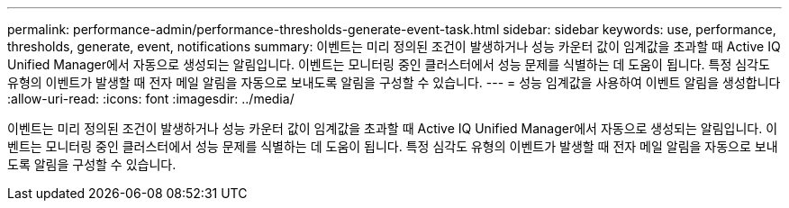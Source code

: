 ---
permalink: performance-admin/performance-thresholds-generate-event-task.html 
sidebar: sidebar 
keywords: use, performance, thresholds, generate, event, notifications 
summary: 이벤트는 미리 정의된 조건이 발생하거나 성능 카운터 값이 임계값을 초과할 때 Active IQ Unified Manager에서 자동으로 생성되는 알림입니다. 이벤트는 모니터링 중인 클러스터에서 성능 문제를 식별하는 데 도움이 됩니다. 특정 심각도 유형의 이벤트가 발생할 때 전자 메일 알림을 자동으로 보내도록 알림을 구성할 수 있습니다. 
---
= 성능 임계값을 사용하여 이벤트 알림을 생성합니다
:allow-uri-read: 
:icons: font
:imagesdir: ../media/


[role="lead"]
이벤트는 미리 정의된 조건이 발생하거나 성능 카운터 값이 임계값을 초과할 때 Active IQ Unified Manager에서 자동으로 생성되는 알림입니다. 이벤트는 모니터링 중인 클러스터에서 성능 문제를 식별하는 데 도움이 됩니다. 특정 심각도 유형의 이벤트가 발생할 때 전자 메일 알림을 자동으로 보내도록 알림을 구성할 수 있습니다.
